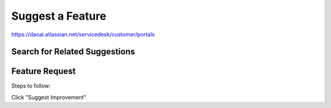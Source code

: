 Suggest a Feature
==================

https://daoai.atlassian.net/servicedesk/customer/portals


Search for Related Suggestions
-------------------------------



Feature Request
----------------

Steps to follow:

Click "Suggest Improvement"


     